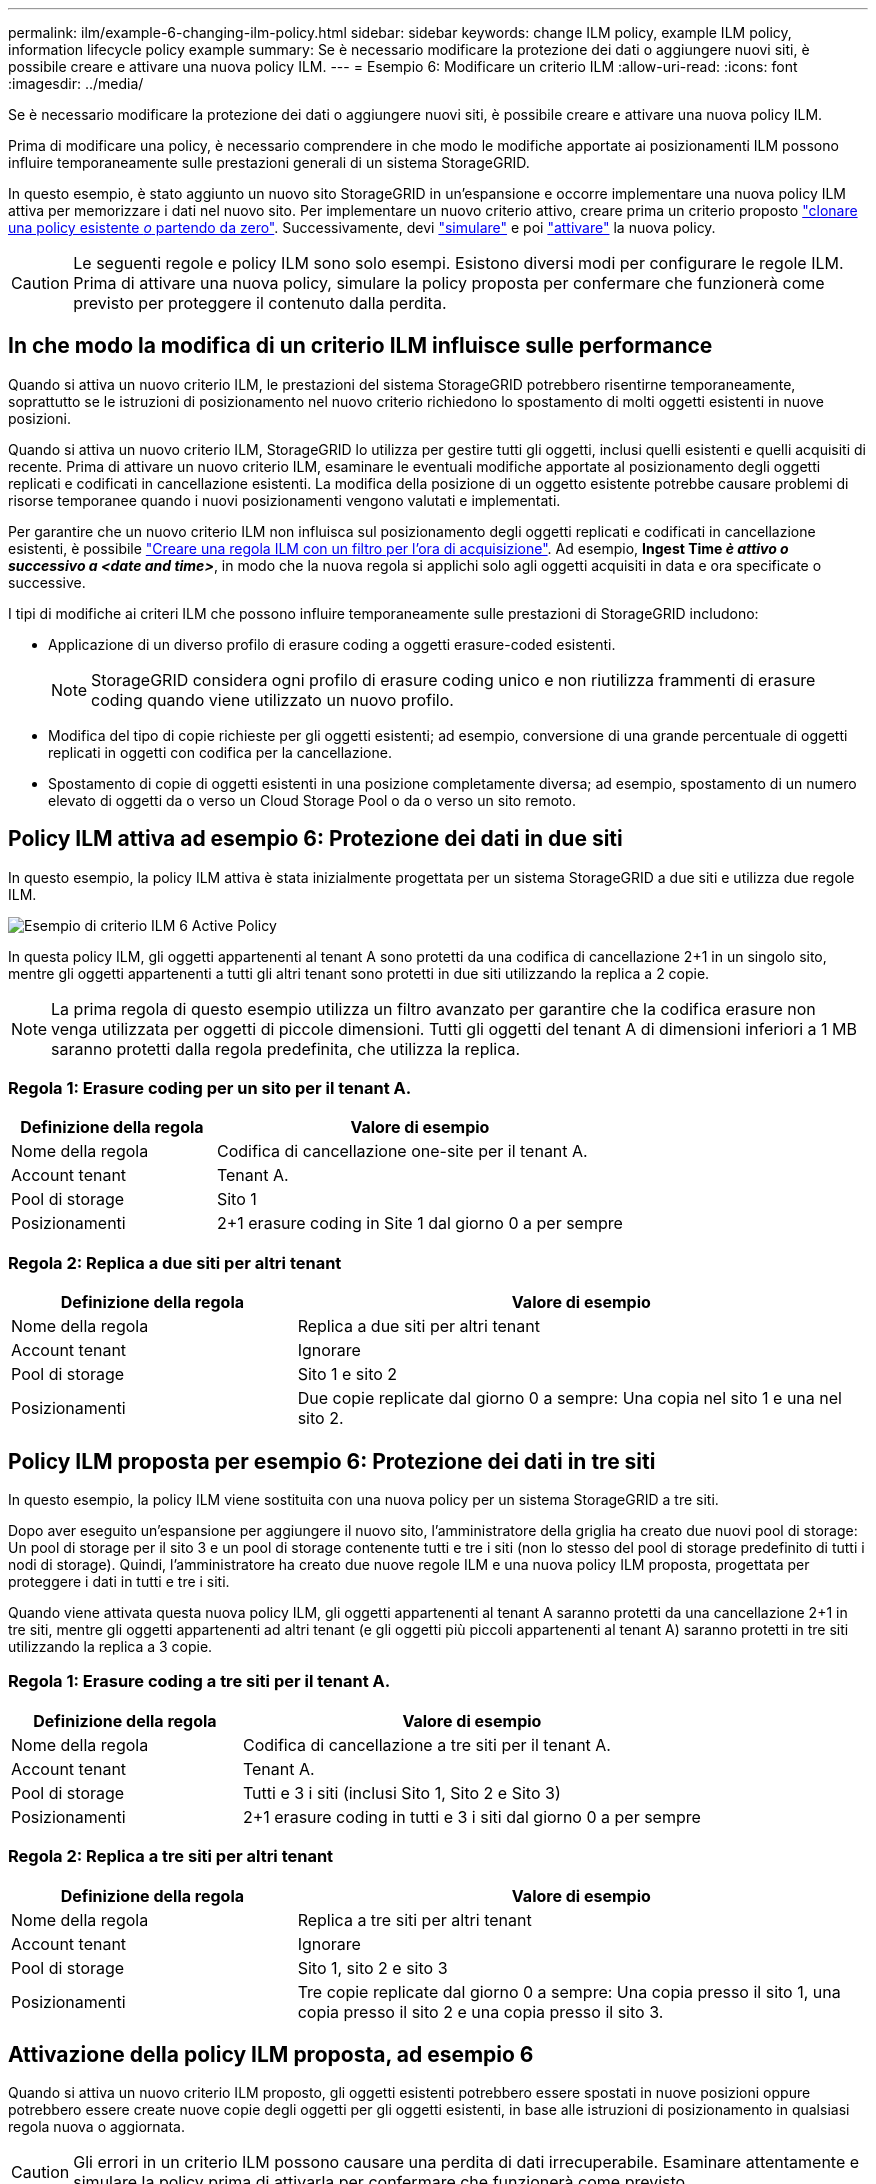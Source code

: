 ---
permalink: ilm/example-6-changing-ilm-policy.html 
sidebar: sidebar 
keywords: change ILM policy, example ILM policy, information lifecycle policy example 
summary: Se è necessario modificare la protezione dei dati o aggiungere nuovi siti, è possibile creare e attivare una nuova policy ILM. 
---
= Esempio 6: Modificare un criterio ILM
:allow-uri-read: 
:icons: font
:imagesdir: ../media/


[role="lead"]
Se è necessario modificare la protezione dei dati o aggiungere nuovi siti, è possibile creare e attivare una nuova policy ILM.

Prima di modificare una policy, è necessario comprendere in che modo le modifiche apportate ai posizionamenti ILM possono influire temporaneamente sulle prestazioni generali di un sistema StorageGRID.

In questo esempio, è stato aggiunto un nuovo sito StorageGRID in un'espansione e occorre implementare una nuova policy ILM attiva per memorizzare i dati nel nuovo sito. Per implementare un nuovo criterio attivo, creare prima un criterio proposto link:creating-proposed-ilm-policy.html["clonare una policy esistente _o_ partendo da zero"]. Successivamente, devi link:simulating-ilm-policy.html["simulare"] e poi link:activating-ilm-policy.html["attivare"] la nuova policy.


CAUTION: Le seguenti regole e policy ILM sono solo esempi. Esistono diversi modi per configurare le regole ILM. Prima di attivare una nuova policy, simulare la policy proposta per confermare che funzionerà come previsto per proteggere il contenuto dalla perdita.



== In che modo la modifica di un criterio ILM influisce sulle performance

Quando si attiva un nuovo criterio ILM, le prestazioni del sistema StorageGRID potrebbero risentirne temporaneamente, soprattutto se le istruzioni di posizionamento nel nuovo criterio richiedono lo spostamento di molti oggetti esistenti in nuove posizioni.

Quando si attiva un nuovo criterio ILM, StorageGRID lo utilizza per gestire tutti gli oggetti, inclusi quelli esistenti e quelli acquisiti di recente. Prima di attivare un nuovo criterio ILM, esaminare le eventuali modifiche apportate al posizionamento degli oggetti replicati e codificati in cancellazione esistenti. La modifica della posizione di un oggetto esistente potrebbe causare problemi di risorse temporanee quando i nuovi posizionamenti vengono valutati e implementati.

Per garantire che un nuovo criterio ILM non influisca sul posizionamento degli oggetti replicati e codificati in cancellazione esistenti, è possibile link:create-ilm-rule-enter-details.html#use-advanced-filters-in-ilm-rules["Creare una regola ILM con un filtro per l'ora di acquisizione"]. Ad esempio, *Ingest Time _è attivo o successivo a_ _<date and time>_*, in modo che la nuova regola si applichi solo agli oggetti acquisiti in data e ora specificate o successive.

I tipi di modifiche ai criteri ILM che possono influire temporaneamente sulle prestazioni di StorageGRID includono:

* Applicazione di un diverso profilo di erasure coding a oggetti erasure-coded esistenti.
+

NOTE: StorageGRID considera ogni profilo di erasure coding unico e non riutilizza frammenti di erasure coding quando viene utilizzato un nuovo profilo.

* Modifica del tipo di copie richieste per gli oggetti esistenti; ad esempio, conversione di una grande percentuale di oggetti replicati in oggetti con codifica per la cancellazione.
* Spostamento di copie di oggetti esistenti in una posizione completamente diversa; ad esempio, spostamento di un numero elevato di oggetti da o verso un Cloud Storage Pool o da o verso un sito remoto.




== Policy ILM attiva ad esempio 6: Protezione dei dati in due siti

In questo esempio, la policy ILM attiva è stata inizialmente progettata per un sistema StorageGRID a due siti e utilizza due regole ILM.

image::../media/policy_6_active_policy.png[Esempio di criterio ILM 6 Active Policy]

In questa policy ILM, gli oggetti appartenenti al tenant A sono protetti da una codifica di cancellazione 2+1 in un singolo sito, mentre gli oggetti appartenenti a tutti gli altri tenant sono protetti in due siti utilizzando la replica a 2 copie.


NOTE: La prima regola di questo esempio utilizza un filtro avanzato per garantire che la codifica erasure non venga utilizzata per oggetti di piccole dimensioni. Tutti gli oggetti del tenant A di dimensioni inferiori a 1 MB saranno protetti dalla regola predefinita, che utilizza la replica.



=== Regola 1: Erasure coding per un sito per il tenant A.

[cols="1a,2a"]
|===
| Definizione della regola | Valore di esempio 


 a| 
Nome della regola
 a| 
Codifica di cancellazione one-site per il tenant A.



 a| 
Account tenant
 a| 
Tenant A.



 a| 
Pool di storage
 a| 
Sito 1



 a| 
Posizionamenti
 a| 
2+1 erasure coding in Site 1 dal giorno 0 a per sempre

|===


=== Regola 2: Replica a due siti per altri tenant

[cols="1a,2a"]
|===
| Definizione della regola | Valore di esempio 


 a| 
Nome della regola
 a| 
Replica a due siti per altri tenant



 a| 
Account tenant
 a| 
Ignorare



 a| 
Pool di storage
 a| 
Sito 1 e sito 2



 a| 
Posizionamenti
 a| 
Due copie replicate dal giorno 0 a sempre: Una copia nel sito 1 e una nel sito 2.

|===


== Policy ILM proposta per esempio 6: Protezione dei dati in tre siti

In questo esempio, la policy ILM viene sostituita con una nuova policy per un sistema StorageGRID a tre siti.

Dopo aver eseguito un'espansione per aggiungere il nuovo sito, l'amministratore della griglia ha creato due nuovi pool di storage: Un pool di storage per il sito 3 e un pool di storage contenente tutti e tre i siti (non lo stesso del pool di storage predefinito di tutti i nodi di storage). Quindi, l'amministratore ha creato due nuove regole ILM e una nuova policy ILM proposta, progettata per proteggere i dati in tutti e tre i siti.

Quando viene attivata questa nuova policy ILM, gli oggetti appartenenti al tenant A saranno protetti da una cancellazione 2+1 in tre siti, mentre gli oggetti appartenenti ad altri tenant (e gli oggetti più piccoli appartenenti al tenant A) saranno protetti in tre siti utilizzando la replica a 3 copie.



=== Regola 1: Erasure coding a tre siti per il tenant A.

[cols="1a,2a"]
|===
| Definizione della regola | Valore di esempio 


 a| 
Nome della regola
 a| 
Codifica di cancellazione a tre siti per il tenant A.



 a| 
Account tenant
 a| 
Tenant A.



 a| 
Pool di storage
 a| 
Tutti e 3 i siti (inclusi Sito 1, Sito 2 e Sito 3)



 a| 
Posizionamenti
 a| 
2+1 erasure coding in tutti e 3 i siti dal giorno 0 a per sempre

|===


=== Regola 2: Replica a tre siti per altri tenant

[cols="1a,2a"]
|===
| Definizione della regola | Valore di esempio 


 a| 
Nome della regola
 a| 
Replica a tre siti per altri tenant



 a| 
Account tenant
 a| 
Ignorare



 a| 
Pool di storage
 a| 
Sito 1, sito 2 e sito 3



 a| 
Posizionamenti
 a| 
Tre copie replicate dal giorno 0 a sempre: Una copia presso il sito 1, una copia presso il sito 2 e una copia presso il sito 3.

|===


== Attivazione della policy ILM proposta, ad esempio 6

Quando si attiva un nuovo criterio ILM proposto, gli oggetti esistenti potrebbero essere spostati in nuove posizioni oppure potrebbero essere create nuove copie degli oggetti per gli oggetti esistenti, in base alle istruzioni di posizionamento in qualsiasi regola nuova o aggiornata.


CAUTION: Gli errori in un criterio ILM possono causare una perdita di dati irrecuperabile. Esaminare attentamente e simulare la policy prima di attivarla per confermare che funzionerà come previsto.


CAUTION: Quando si attiva un nuovo criterio ILM, StorageGRID lo utilizza per gestire tutti gli oggetti, inclusi quelli esistenti e quelli acquisiti di recente. Prima di attivare un nuovo criterio ILM, esaminare le eventuali modifiche apportate al posizionamento degli oggetti replicati e codificati in cancellazione esistenti. La modifica della posizione di un oggetto esistente potrebbe causare problemi di risorse temporanee quando i nuovi posizionamenti vengono valutati e implementati.



=== Cosa succede quando cambiano le istruzioni di erasure coding

Nel criterio ILM attualmente attivo, per questo esempio, gli oggetti appartenenti al tenant A sono protetti utilizzando la codifica di cancellazione 2+1 nel sito 1. Nella nuova policy ILM proposta, gli oggetti appartenenti al tenant A verranno protetti utilizzando la codifica di cancellazione 2+1 nei siti 1, 2 e 3.

Quando viene attivato il nuovo criterio ILM, si verificano le seguenti operazioni ILM:

* I nuovi oggetti acquisiti dal tenant A vengono suddivisi in due frammenti di dati e viene aggiunto un frammento di parità. Quindi, ciascuno dei tre frammenti viene memorizzato in un sito diverso.
* Gli oggetti esistenti appartenenti al tenant A vengono rivalutati durante il processo di scansione ILM in corso. Poiché le istruzioni di posizionamento di ILM utilizzano un nuovo profilo di erasure coding, vengono creati e distribuiti frammenti completamente nuovi con erasure coding nei tre siti.
+

NOTE: I frammenti 2+1 esistenti nel sito 1 non vengono riutilizzati. StorageGRID considera ogni profilo di erasure coding unico e non riutilizza frammenti di erasure coding quando viene utilizzato un nuovo profilo.





=== Cosa succede quando cambiano le istruzioni di replica

Nel criterio ILM attualmente attivo per questo esempio, gli oggetti appartenenti ad altri tenant vengono protetti utilizzando due copie replicate nei pool di storage nei siti 1 e 2. Nella nuova policy ILM proposta, gli oggetti appartenenti ad altri tenant verranno protetti utilizzando tre copie replicate nei pool di storage dei siti 1, 2 e 3.

Quando viene attivato il nuovo criterio ILM, si verificano le seguenti operazioni ILM:

* Quando un tenant diverso dal tenant A acquisisce un nuovo oggetto, StorageGRID crea tre copie e salva una copia in ogni sito.
* Gli oggetti esistenti appartenenti a questi altri tenant vengono rivalutati durante il processo di scansione ILM in corso. Poiché le copie degli oggetti esistenti nei siti 1 e 2 continuano a soddisfare i requisiti di replica della nuova regola ILM, StorageGRID deve creare solo una nuova copia dell'oggetto per il sito 3.




=== Impatto delle performance dell'attivazione di questa policy

Quando viene attivata la policy ILM proposta in questo esempio, le prestazioni generali di questo sistema StorageGRID saranno temporaneamente compromesse. Per creare nuovi frammenti erasure-coded per gli oggetti esistenti del tenant A e nuove copie replicate nel sito 3 per gli oggetti esistenti degli altri tenant saranno necessari livelli di risorse grid superiori al normale.

Come conseguenza della modifica del criterio ILM, le richieste di lettura e scrittura del client potrebbero temporaneamente riscontrare latenze superiori al normale. Le latenze torneranno ai livelli normali dopo che le istruzioni di posizionamento sono state completamente implementate nella griglia.

Per evitare problemi di risorse quando si attiva un nuovo criterio ILM, è possibile utilizzare il filtro avanzato Ingest Time in qualsiasi regola che potrebbe modificare la posizione di un gran numero di oggetti esistenti. Impostare Ingest Time (tempo di acquisizione) su un valore maggiore o uguale al tempo approssimativo in cui la nuova policy verrà applicata per garantire che gli oggetti esistenti non vengano spostati inutilmente.


NOTE: Contattare il supporto tecnico se è necessario rallentare o aumentare la velocità di elaborazione degli oggetti dopo una modifica della policy ILM.
